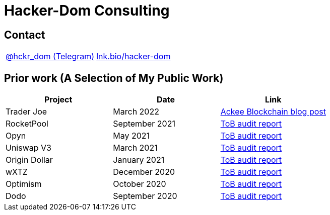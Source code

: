 # Hacker-Dom Consulting

## Contact

[cols="1,1"]
|===
| https://t.me/hckr_dom[@hckr_dom (Telegram)]
| https://lnk.bio/hacker-dom[lnk.bio/hacker-dom]
|===

## Prior work (A Selection of My Public Work)

[cols="1,1,1"]
|===
| Project | Date | Link

| Trader Joe | March 2022 | https://ackeeblockchain.com/blog/ackee-blockchain-audited-trader-joe[Ackee Blockchain blog post]
| RocketPool | September 2021 | https://github.com/trailofbits/publications/blob/f7ba3109867492a940f515a14fbda0eb05219081/reviews/RocketPool.pdf[ToB audit report]
| Opyn | May 2021 | https://github.com/trailofbits/publications/blob/f7ba3109867492a940f515a14fbda0eb05219081/reviews/Opyn-Gamma-Protocol.pdf[ToB audit report]
| Uniswap V3 | March 2021 | https://github.com/trailofbits/publications/blob/f7ba3109867492a940f515a14fbda0eb05219081/reviews/UniswapV3Core.pdf[ToB audit report]
| Origin Dollar | January 2021 | https://github.com/trailofbits/publications/blob/f8ba3109867492a940f515a14fbda0eb05219081/reviews/OriginDollar.pdf[ToB audit report]
| wXTZ | December 2020 | https://github.com/trailofbits/publications/blob/f7ba3109867492a940f515a14fbda0eb05219081/reviews/wXTZ.pdf[ToB audit report]
| Optimism | October 2020 | https://github.com/ethereum-optimism/optimism/blob/5d9a38dcd9dc79dce41a6d08f9b28ff850f77811/technical-documents/security-reviews/2020_10-Rollup-TrailOfBits.pdf[ToB audit report]
| Dodo | September 2020 | https://github.com/trailofbits/publications/blob/f7ba3109867492a940f515a14fbda0eb05219081/reviews/dodo.pdf[ToB audit report]
|===
